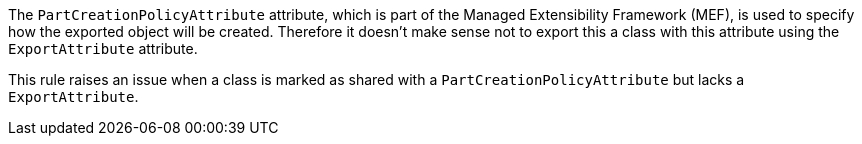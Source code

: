 The ``++PartCreationPolicyAttribute++`` attribute, which is part of the Managed Extensibility Framework (MEF), is used to specify how the exported object will be created. Therefore it doesn't make sense not to export this a class with this attribute using the ``++ExportAttribute++`` attribute.


This rule raises an issue when a class is marked as shared with a ``++PartCreationPolicyAttribute++`` but lacks a ``++ExportAttribute++``.
